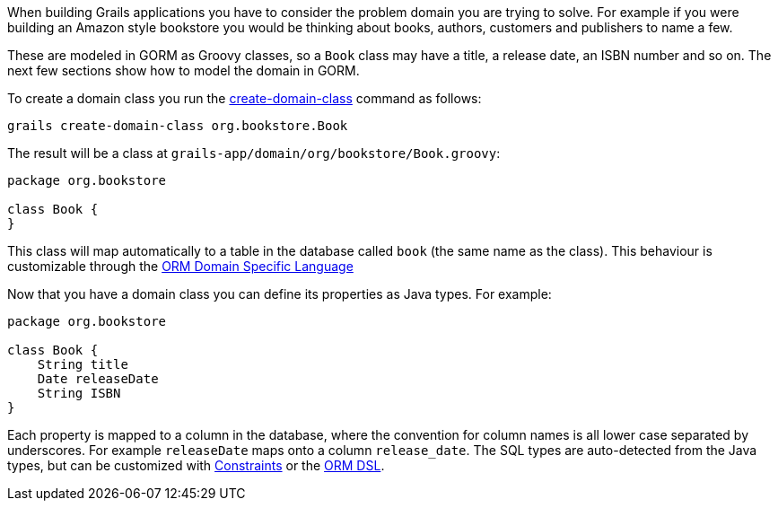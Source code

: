 When building Grails applications you have to consider the problem domain you are trying to solve. For example if you were building an Amazon style bookstore you would be thinking about books, authors, customers and publishers to name a few.

These are modeled in GORM as Groovy classes, so a `Book` class may have a title, a release date, an ISBN number and so on. The next few sections show how to model the domain in GORM.

To create a domain class you run the link:../ref/Command%20Line/create-domain-class.html[create-domain-class] command as follows:

[source,bash]
----
grails create-domain-class org.bookstore.Book
----

The result will be a class at `grails-app/domain/org/bookstore/Book.groovy`:

[source,groovy]
----
package org.bookstore

class Book {
}
----

This class will map automatically to a table in the database called `book` (the same name as the class). This behaviour is customizable through the link:GORM.html#ormdsl[ORM Domain Specific Language]

Now that you have a domain class you can define its properties as Java types. For example:

[source,groovy]
----
package org.bookstore

class Book {
    String title
    Date releaseDate
    String ISBN
}
----

Each property is mapped to a column in the database, where the convention for column names is all lower case separated by underscores. For example `releaseDate` maps onto a column `release_date`. The SQL types are auto-detected from the Java types, but can be customized with link:validation.html#constraints[Constraints] or the link:GORM.html#ormdsl[ORM DSL].
